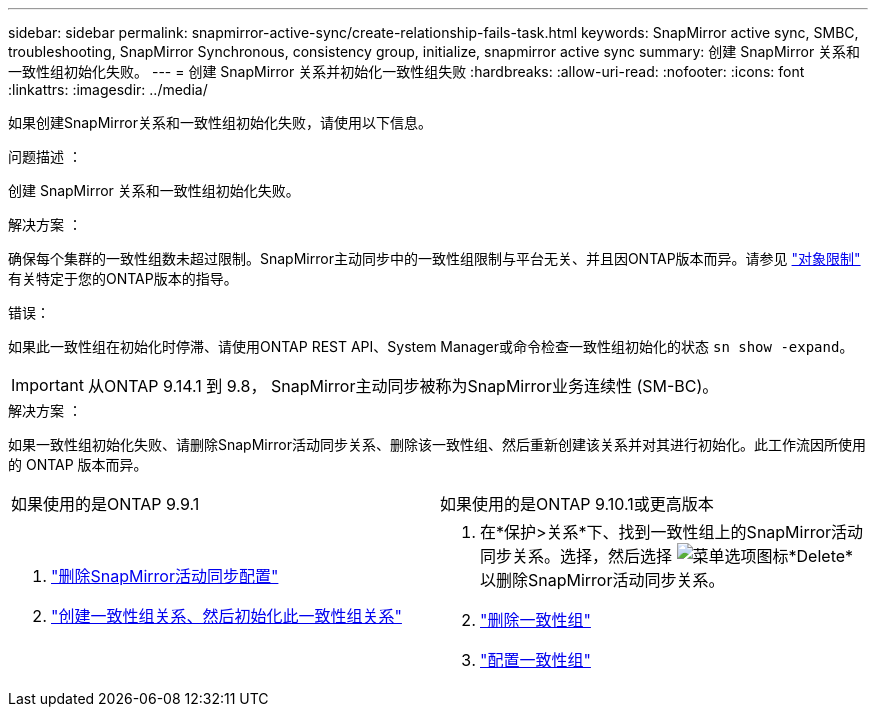---
sidebar: sidebar 
permalink: snapmirror-active-sync/create-relationship-fails-task.html 
keywords: SnapMirror active sync, SMBC, troubleshooting, SnapMirror Synchronous, consistency group, initialize, snapmirror active sync 
summary: 创建 SnapMirror 关系和一致性组初始化失败。 
---
= 创建 SnapMirror 关系并初始化一致性组失败
:hardbreaks:
:allow-uri-read: 
:nofooter: 
:icons: font
:linkattrs: 
:imagesdir: ../media/


[role="lead"]
如果创建SnapMirror关系和一致性组初始化失败，请使用以下信息。

.问题描述 ：
创建 SnapMirror 关系和一致性组初始化失败。

.解决方案 ：
确保每个集群的一致性组数未超过限制。SnapMirror主动同步中的一致性组限制与平台无关、并且因ONTAP版本而异。请参见 link:limits-reference.html["对象限制"] 有关特定于您的ONTAP版本的指导。

.错误：
如果此一致性组在初始化时停滞、请使用ONTAP REST API、System Manager或命令检查一致性组初始化的状态 `sn show -expand`。


IMPORTANT: 从ONTAP 9.14.1 到 9.8， SnapMirror主动同步被称为SnapMirror业务连续性 (SM-BC)。

.解决方案 ：
如果一致性组初始化失败、请删除SnapMirror活动同步关系、删除该一致性组、然后重新创建该关系并对其进行初始化。此工作流因所使用的 ONTAP 版本而异。

|===


| 如果使用的是ONTAP 9.9.1 | 如果使用的是ONTAP 9.10.1或更高版本 


 a| 
. link:remove-configuration-task.html["删除SnapMirror活动同步配置"]
. link:protect-task.html["创建一致性组关系、然后初始化此一致性组关系"]

 a| 
. 在*保护>关系*下、找到一致性组上的SnapMirror活动同步关系。选择，然后选择 image:../media/icon_kabob.gif["菜单选项图标"]*Delete*以删除SnapMirror活动同步关系。
. link:../consistency-groups/delete-task.html["删除一致性组"]
. link:../consistency-groups/configure-task.html["配置一致性组"]


|===